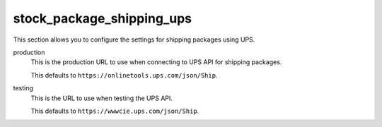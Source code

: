 .. inherit:: inside administration/configuration/options,//section[title=="Sections"]

stock_package_shipping_ups
^^^^^^^^^^^^^^^^^^^^^^^^^^

This section allows you to configure the settings for shipping packages using
UPS.

production
    This is the production URL to use when connecting to UPS API for shipping
    packages. 

    This defaults to ``https://onlinetools.ups.com/json/Ship``.

testing
    This is the URL to use when testing the UPS API.

    This defaults to ``https://wwwcie.ups.com/json/Ship``.
